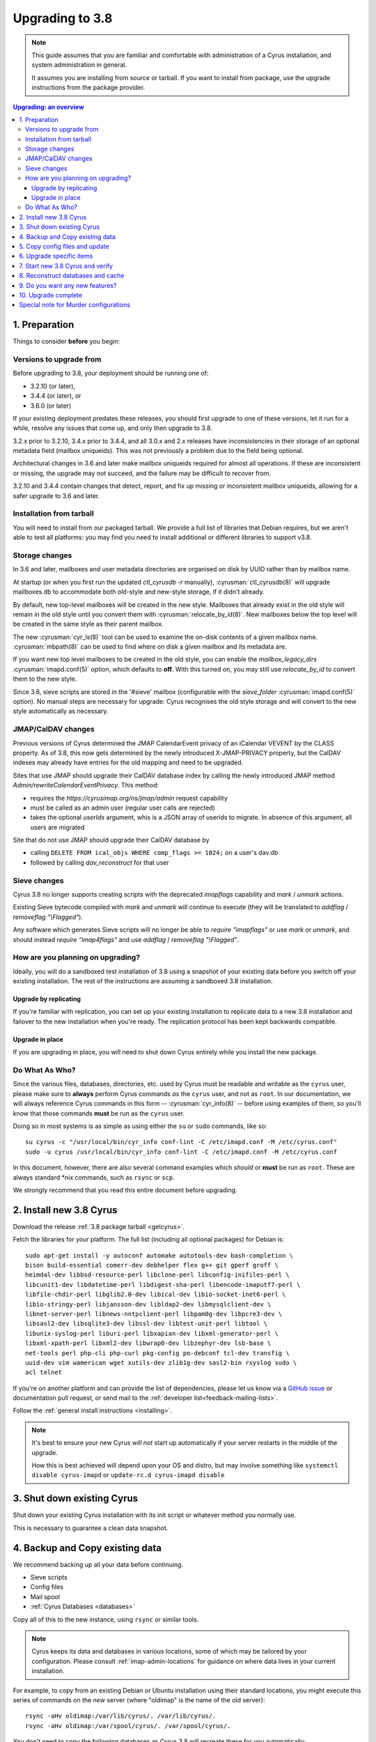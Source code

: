 .. highlight:: none

.. _upgrade:

================
Upgrading to 3.8
================

.. note::

    This guide assumes that you are familiar and comfortable with administration of a
    Cyrus installation, and system administration in general.

    It assumes you are installing from source or tarball. If you want to install from package,
    use the upgrade instructions from the package provider.

..  contents:: Upgrading: an overview
    :local:

1. Preparation
--------------

Things to consider **before** you begin:

Versions to upgrade from
########################

Before upgrading to 3.8, your deployment should be running one of:

* 3.2.10 (or later),
* 3.4.4 (or later), or
* 3.6.0 (or later)

If your existing deployment predates these releases, you should first upgrade
to one of these versions, let it run for a while, resolve any issues that
come up, and only then upgrade to 3.8.

3.2.x prior to 3.2.10, 3.4.x prior to 3.4.4, and all 3.0.x and 2.x releases
have inconsistencies in their storage of an optional metadata field (mailbox
uniqueids).  This was not previously a problem due to the field being optional.

Architectural changes in 3.6 and later make mailbox uniqueids required for
almost all operations.  If these are inconsistent or missing, the upgrade may
not succeed, and the failure may be difficult to recover from.

3.2.10 and 3.4.4 contain changes that detect, report, and fix up missing or
inconsistent mailbox uniqueids, allowing for a safer upgrade to 3.6 and later.

Installation from tarball
#########################

You will need to install from our packaged tarball. We provide a full list of
libraries that Debian requires, but we aren't able to test all platforms: you
may find you need to install additional or different libraries to support v3.8.

Storage changes
###############

In 3.6 and later, mailboxes and user metadata directories are organised on
disk by UUID rather than by mailbox name.

At startup (or when you first run the updated `ctl_cyrusdb -r` manually),
:cyrusman:`ctl_cyrusdb(8)` will upgrade mailboxes.db to accommodate both
old-style and new-style storage, if it didn't already.

By default, new top-level mailboxes will be created in the new style.
Mailboxes that already exist in the old style will remain in the old style
until you convert them with :cyrusman:`relocate_by_id(8)`.  New mailboxes
below the top level will be created in the same style as their parent mailbox.

The new :cyrusman:`cyr_ls(8)` tool can be used to examine the on-disk
contents of a given mailbox name.  :cyrusman:`mbpath(8)` can be used to find
where on disk a given mailbox and its metadata are.

If you want new top level mailboxes to be created in the old style, you
can enable the `mailbox_legacy_dirs` :cyrusman:`imapd.conf(5)` option, which
defaults to **off**.  With this turned on, you may still use `relocate_by_id`
to convert them to the new style.

Since 3.6, sieve scripts are stored in the '#sieve' mailbox (configurable with
the `sieve_folder` :cyrusman:`imapd.conf(5)` option).  No manual steps are
necessary for upgrade: Cyrus recognises the old style storage and will
convert to the new style automatically as necessary.

.. _upgrade_3.8.0_jmap_caldav_changes:

JMAP/CalDAV changes
###################

Previous versions of Cyrus determined the JMAP CalendarEvent privacy of
an iCalendar VEVENT by the CLASS property. As of 3.8, this now gets determined
by the newly introduced X-JMAP-PRIVACY property, but the CalDAV indexes may
already have entries for the old mapping and need to be upgraded.

Sites that use JMAP should upgrade their CalDAV database index by calling
the newly introduced JMAP method `Admin/rewriteCalendarEventPrivacy`.
This method:

- requires the `https://cyrusimap.org/ns/jmap/admin` request capability
- must be called as an admin user (regular user calls are rejected)
- takes the optional `userIds` argument, whis is a JSON array of
  userids to migrate. In absence of this argument, all users are migrated

Site that do not use JMAP should upgrade their CalDAV database by

- calling ``DELETE FROM ical_objs WHERE comp_flags >= 1024;`` on a user's
  dav.db
- followed by calling `dav_reconstruct` for that user

.. _upgrade_3.8.0_sieve_changes:

Sieve changes
#############

Cyrus 3.8 no longer supports creating scripts with the deprecated
`imapflags` capability and `mark` / `unmark` actions.

Existing Sieve bytecode compiled with `mark` and `unmark` will continue
to execute (they will be translated to `addflag` / `removeflag "\\Flagged"`).

Any software which generates Sieve scripts will no longer be able to
`require "imapflags"` or use `mark` or `unmark`, and should instead
`require "imap4flags"` and use `addflag` / `removeflag "\\Flagged"`.

How are you planning on upgrading?
##################################

Ideally, you will do a sandboxed test installation of 3.8 using a snapshot of
your existing data before you switch off your existing installation. The rest
of the instructions are assuming a sandboxed 3.8 installation.

Upgrade by replicating
~~~~~~~~~~~~~~~~~~~~~~

If you're familiar with replication, you can set up your existing installation to
replicate data to a new 3.8 installation and failover to the new installation
when you're ready. The replication protocol has been kept backwards compatible.

Upgrade in place
~~~~~~~~~~~~~~~~

If you are upgrading in place, you will need to shut down Cyrus
entirely while you install the new package.

Do What As Who?
###############

Since the various files, databases, directories, etc. used by Cyrus
must be readable and writable as the ``cyrus`` user, please make sure
to **always** perform Cyrus commands *as* the ``cyrus`` user, and not
as ``root``.  In our documentation, we will always reference Cyrus
commands in this form -- :cyrusman:`cyr_info(8)` -- before using
examples of them, so you'll know that those commands **must** be run as
the ``cyrus`` user.

Doing so in most systems is as simple as using either the ``su`` or
``sudo`` commands, like so::

    su cyrus -c "/usr/local/bin/cyr_info conf-lint -C /etc/imapd.conf -M /etc/cyrus.conf"
    sudo -u cyrus /usr/local/bin/cyr_info conf-lint -C /etc/imapd.conf -M /etc/cyrus.conf

In this document, however, there are also several command examples which
*should* or **must** be run as ``root``.  These are always standard \*nix
commands, such as ``rsync`` or ``scp``.

We strongly recommend that you read this entire document before upgrading.

2. Install new 3.8 Cyrus
------------------------

Download the release :ref:`3.8 package tarball <getcyrus>`.

Fetch the libraries for your platform. The full list (including all optional
packages) for Debian is::

    sudo apt-get install -y autoconf automake autotools-dev bash-completion \
    bison build-essential comerr-dev debhelper flex g++ git gperf groff \
    heimdal-dev libbsd-resource-perl libclone-perl libconfig-inifiles-perl \
    libcunit1-dev libdatetime-perl libdigest-sha-perl libencode-imaputf7-perl \
    libfile-chdir-perl libglib2.0-dev libical-dev libio-socket-inet6-perl \
    libio-stringy-perl libjansson-dev libldap2-dev libmysqlclient-dev \
    libnet-server-perl libnews-nntpclient-perl libpam0g-dev libpcre3-dev \
    libsasl2-dev libsqlite3-dev libssl-dev libtest-unit-perl libtool \
    libunix-syslog-perl liburi-perl libxapian-dev libxml-generator-perl \
    libxml-xpath-perl libxml2-dev libwrap0-dev libzephyr-dev lsb-base \
    net-tools perl php-cli php-curl pkg-config po-debconf tcl-dev transfig \
    uuid-dev vim wamerican wget xutils-dev zlib1g-dev sasl2-bin rsyslog sudo \
    acl telnet

If you're on another platform and can provide the list of dependencies, please
let us know via a
`GitHub issue <https://github.com/cyrusimap/cyrus-imapd/issues>`_
or documentation pull request, or send mail to the
:ref:`developer list<feedback-mailing-lists>`.

Follow the :ref:`general install instructions <installing>`.

.. note::

    It's best to ensure your new Cyrus *will not* start up automatically
    if your server restarts in the middle of the upgrade.

    How this is best achieved will depend upon your OS and distro, but may
    involve something like ``systemctl disable cyrus-imapd`` or
    ``update-rc.d cyrus-imapd disable``

3. Shut down existing Cyrus
---------------------------

Shut down your existing Cyrus installation with its init script or
whatever method you normally use.

This is necessary to guarantee a clean data snapshot.

4. Backup and Copy existing data
--------------------------------

We recommend backing up all your data before continuing.

* Sieve scripts
* Config files
* Mail spool
* :ref:`Cyrus Databases <databases>`

Copy all of this to the new instance, using ``rsync`` or similar tools.

.. note::

    Cyrus keeps its data and databases in various locations, some of
    which may be tailored by your configuration.  Please consult
    :ref:`imap-admin-locations` for guidance on where data lives in your
    current installation.

For example, to copy from an existing Debian or Ubuntu installation
using their standard locations, you might execute this series of
commands on the *new* server (where "oldimap" is the name of the old
server)::

    rsync -aHv oldimap:/var/lib/cyrus/. /var/lib/cyrus/.
    rsync -aHv oldimap:/var/spool/cyrus/. /var/spool/cyrus/.

You don't need to copy the following databases as Cyrus 3.8 will
recreate these for you automatically:

* duplicate delivery (deliver.db),
* TLS cache (tls_sessions.db),
* PTS cache (ptscache.db),
* STATUS cache (statuscache.db).

.. note::
    You may wish to consider relocating these four databases to ephemeral
    storage, such as ``/run/cyrus`` (Debian/Ubuntu) or ``/var/run/cyrus``
    or whatever suitable tmpfs is provided on your distro.  It will place
    less IO load on your disks and run faster.

5. Copy config files and update
-------------------------------

Again, check the locations on your specific installation.  For example,
on FreeBSD systems, the configuration files :cyrusman:`imapd.conf(5)`
and :cyrusman:`cyrus.conf(5)` are in ``/usr/local/etc``, rather than
``/etc/``.  Run this command on the *old* server::

    scp /etc/cyrus.conf /etc/imapd.conf newimap:/etc/

Using the :cyrusman:`cyr_info(8)` command, check to see if your
imapd.conf file contains any deprecated options. Run this command on
the new server::

    cyr_info conf-lint -C <path to imapd.conf> -M <path to cyrus.conf>

You need to provide both imapd.conf and cyrus.conf so that conf-lint knows
the names of all your services and can check service-specific overrides.

To check your entire system's configuration you can use the conf-all
action. This command takes all the system defaults, along with anything
you have provided overrides for in your config files::

    cyr_info conf-all -C <path to imapd.conf> -M <path to cyrus.conf>

6. Upgrade specific items
-------------------------

* None

7. Start new 3.8 Cyrus and verify
---------------------------------

::

    sudo ./master/master -d

Check ``/var/log/syslog`` for errors so you can quickly understand potential
problems.

When you're satisfied version 3.8 is running and can see all its data
correctly, start the new Cyrus up with your regular init script.

If something has gone wrong, contact us on the
:ref:`mailing list <feedback-mailing-lists>`.
You can revert to backups and keep processing mail using your old version
until you're able to finish your 3.8 installation.

.. note::

    If you've disabled your system startup scripts, as recommended in
    step 2, remember to re-enable them.  Use something like ``systemctl
    enable cyrus-imapd`` or ``update-rc.d cyrus-imapd enable``

8. Reconstruct databases and cache
----------------------------------

The following steps can each take a long time, so we recommend
running them one at a time (to reduce locking contention and high I/O load).

To upgrade all the mailboxes to the latest version. This will take hours,
possibly days.

::

    reconstruct -V max

New configuration: if turning on conversations, you need to create
conversations.db for each user.  This is required for JMAP.::

     ctl_conversationsdb -b -r

To check (and correct) quota usage::

    quota -f

If you've been using CalDAV/CardDAV/all of the DAV from earlier releases, then
the user.dav databases need to be reconstructed due to format changes.::

    dav_reconstruct -a

There were fixes and improvements to caching and search indexing in 3.6.  If
you are upgrading to 3.8 from something earlier than 3.6, you should consider
running :cyrusman:`reconstruct(8)` across all mailboxes to rebuild caches, and
:cyrusman:`squatter(8)` to rebuild search indexes.  This will probably take a
long time, so you may wish to only do it per-mailbox as inconsistencies are
discovered.  However, if you have been running a 3.5 development version, you
should make sure to do this for all mailboxes, due to bugs that were introduced
and then fixed during 3.5 development.

9. Do you want any new features?
--------------------------------

3.8 comes with many lovely new features. Consider which ones you want to
enable.  Check the :ref:`3.8 release notes <imap-release-notes-3.8>` for the
full list.

10. Upgrade complete
--------------------

Your upgrade is complete, congratulations!

Special note for Murder configurations
--------------------------------------

If you upgrade murder frontends before you upgrade all the backends,
they may advertise features to clients which the backends don't support,
which will cause the commands to fail when they are proxied to the backend.

Generally accepted wisdom when upgrading a Murder configuration is to
upgrade all your back end servers first. This can be done one at a time.

Upgrade your mupdate master and front ends last.

If you wish to use XFER to transfer mailboxes from an existing backend to your
new 3.8 backend, you should first upgrade your existing backends to 3.6.1,
3.4.5, or 3.2.11.  These releases contain a patch such that XFER will
correctly recognise 3.8 and later destinations.  Without this patch, XFER will
not recognise 3.8, and will downgrade mailboxes to the oldest supported format
(losing metadata) in transit.
